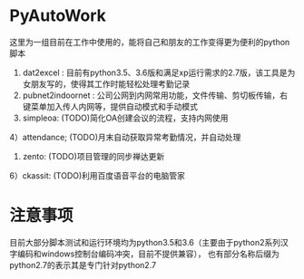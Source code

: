 * PyAutoWork
这里为一组目前在工作中使用的，能将自己和朋友的工作变得更为便利的python脚本
1) dat2excel : 目前有python3.5、3.6版和满足xp运行需求的2.7版，该工具是为女朋友写的，使得其工作时能轻松处理考勤记录
2) pubnet2indoornet : 公司公网到内网常用功能，文件传输、剪切板传输，右键菜单加入传人内网等，提供自动模式和手动模式
3) simpleoa:  (TODO)简化OA创建会议的流程，支持内网使用
4）attendance;   (TODO)月末自动获取异常考勤情况，并自动处理
5) zento:      (TODO)项目管理的同步禅达更新
6）ckassit:    (TODO)利用百度语音平台的电脑管家

* 注意事项
目前大部分脚本测试和运行环境均为python3.5和3.6（主要由于python2系列汉字编码和windows控制台编码冲突，目前不提供兼容），
也有部分名称后缀为python2.7的表示其是专门针对python2.7